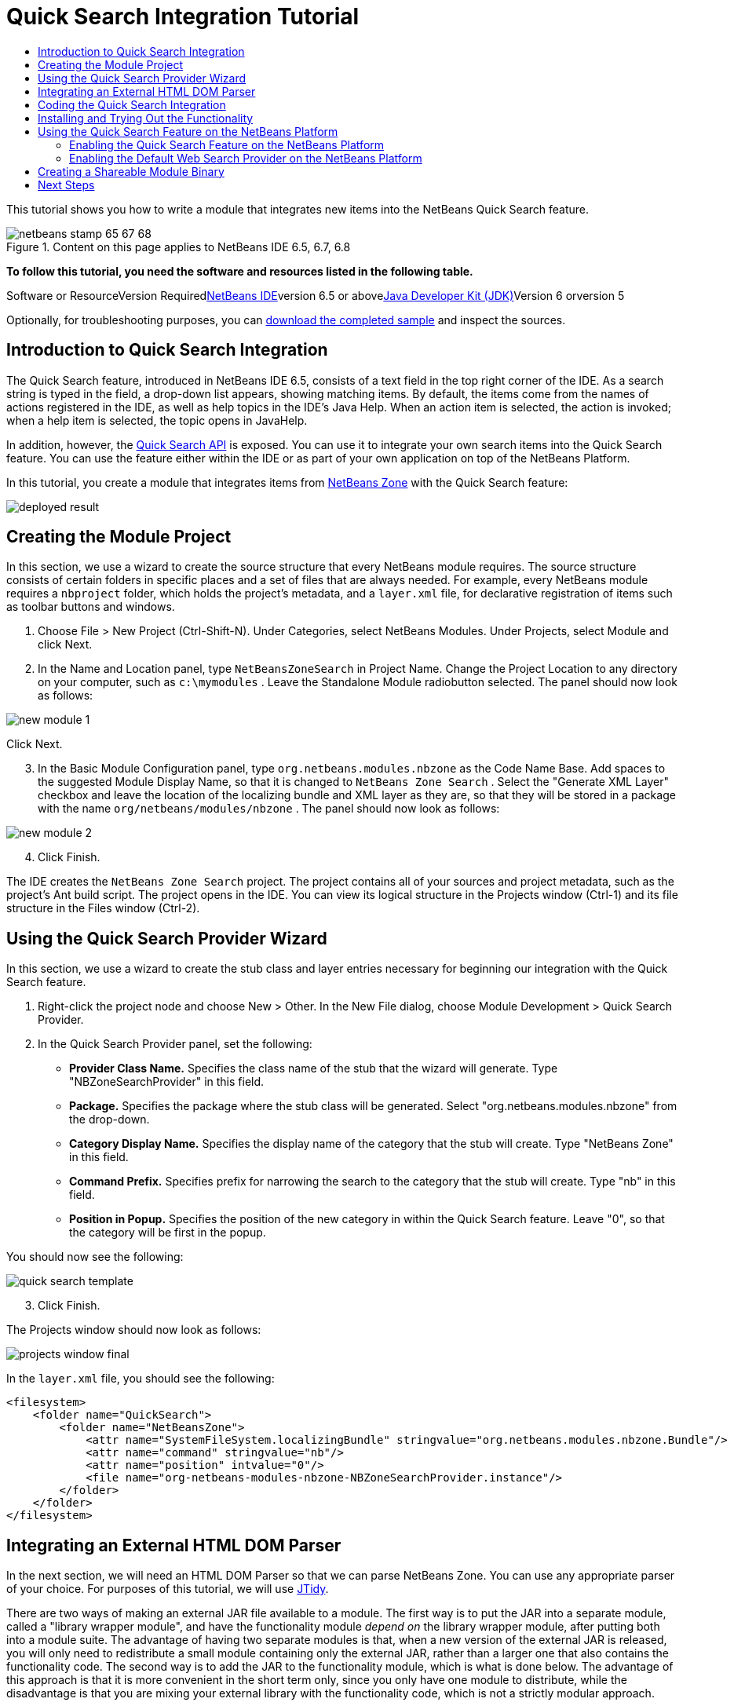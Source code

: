 // 
//     Licensed to the Apache Software Foundation (ASF) under one
//     or more contributor license agreements.  See the NOTICE file
//     distributed with this work for additional information
//     regarding copyright ownership.  The ASF licenses this file
//     to you under the Apache License, Version 2.0 (the
//     "License"); you may not use this file except in compliance
//     with the License.  You may obtain a copy of the License at
// 
//       http://www.apache.org/licenses/LICENSE-2.0
// 
//     Unless required by applicable law or agreed to in writing,
//     software distributed under the License is distributed on an
//     "AS IS" BASIS, WITHOUT WARRANTIES OR CONDITIONS OF ANY
//     KIND, either express or implied.  See the License for the
//     specific language governing permissions and limitations
//     under the License.
//

= Quick Search Integration Tutorial
:jbake-type: platform-tutorial
:jbake-tags: tutorials 
:jbake-status: published
:syntax: true
:source-highlighter: pygments
:toc: left
:toc-title:
:icons: font
:experimental:
:description: Quick Search Integration Tutorial - Apache NetBeans
:keywords: Apache NetBeans Platform, Platform Tutorials, Quick Search Integration Tutorial

This tutorial shows you how to write a module that integrates new items into the NetBeans Quick Search feature.


image::images/netbeans-stamp-65-67-68.gif[title="Content on this page applies to NetBeans IDE 6.5, 6.7, 6.8"]



*To follow this tutorial, you need the software and resources listed in the following table.*

Software or ResourceVersion Requiredlink:https://netbeans.org/downloads/index.html[+NetBeans IDE+]version 6.5 or abovelink:http://java.sun.com/javase/downloads/index.jsp[+Java Developer Kit (JDK)+]Version 6 orversion 5

Optionally, for troubleshooting purposes, you can link:http://plugins.netbeans.org/PluginPortal/faces/PluginDetailPage.jsp?pluginid=11179[+download the completed sample+] and inspect the sources.


== Introduction to Quick Search Integration

The Quick Search feature, introduced in NetBeans IDE 6.5, consists of a text field in the top right corner of the IDE. As a search string is typed in the field, a drop-down list appears, showing matching items. By default, the items come from the names of actions registered in the IDE, as well as help topics in the IDE's Java Help. When an action item is selected, the action is invoked; when a help item is selected, the topic opens in JavaHelp.

In addition, however, the link:http://bits.netbeans.org/dev/javadoc/org-netbeans-spi-quicksearch/overview-summary.html[+Quick Search API+] is exposed. You can use it to integrate your own search items into the Quick Search feature. You can use the feature either within the IDE or as part of your own application on top of the NetBeans Platform.

In this tutorial, you create a module that integrates items from link:http://netbeans.dzone.com[+NetBeans Zone+] with the Quick Search feature:

image::images/deployed-result.png[]


== Creating the Module Project

In this section, we use a wizard to create the source structure that every NetBeans module requires. The source structure consists of certain folders in specific places and a set of files that are always needed. For example, every NetBeans module requires a  ``nbproject``  folder, which holds the project's metadata, and a  ``layer.xml``  file, for declarative registration of items such as toolbar buttons and windows.


[start=1]
1. Choose File > New Project (Ctrl-Shift-N). Under Categories, select NetBeans Modules. Under Projects, select Module and click Next.

[start=2]
2. In the Name and Location panel, type  ``NetBeansZoneSearch``  in Project Name. Change the Project Location to any directory on your computer, such as  ``c:\mymodules`` . Leave the Standalone Module radiobutton selected. The panel should now look as follows:

image::images/new-module-1.png[]

Click Next.


[start=3]
3. In the Basic Module Configuration panel, type  ``org.netbeans.modules.nbzone``  as the Code Name Base. Add spaces to the suggested Module Display Name, so that it is changed to  ``NetBeans Zone Search`` . Select the "Generate XML Layer" checkbox and leave the location of the localizing bundle and XML layer as they are, so that they will be stored in a package with the name  ``org/netbeans/modules/nbzone`` . The panel should now look as follows:

image::images/new-module-2.png[]


[start=4]
4. Click Finish.

The IDE creates the  ``NetBeans Zone Search``  project. The project contains all of your sources and project metadata, such as the project's Ant build script. The project opens in the IDE. You can view its logical structure in the Projects window (Ctrl-1) and its file structure in the Files window (Ctrl-2). 


== Using the Quick Search Provider Wizard

In this section, we use a wizard to create the stub class and layer entries necessary for beginning our integration with the Quick Search feature.


[start=1]
1. Right-click the project node and choose New > Other. In the New File dialog, choose Module Development > Quick Search Provider.

[start=2]
2. In the Quick Search Provider panel, set the following:

* *Provider Class Name.* Specifies the class name of the stub that the wizard will generate. Type "NBZoneSearchProvider" in this field.
* *Package.* Specifies the package where the stub class will be generated. Select "org.netbeans.modules.nbzone" from the drop-down.
* *Category Display Name.* Specifies the display name of the category that the stub will create. Type "NetBeans Zone" in this field.
* *Command Prefix.* Specifies prefix for narrowing the search to the category that the stub will create. Type "nb" in this field.
* *Position in Popup.* Specifies the position of the new category in within the Quick Search feature. Leave "0", so that the category will be first in the popup.

You should now see the following:

image::images/quick-search-template.png[]


[start=3]
3. Click Finish.

The Projects window should now look as follows:

image::images/projects-window-final.png[]

In the  ``layer.xml``  file, you should see the following:


[source,xml]
----

<filesystem>
    <folder name="QuickSearch">
        <folder name="NetBeansZone">
            <attr name="SystemFileSystem.localizingBundle" stringvalue="org.netbeans.modules.nbzone.Bundle"/>
            <attr name="command" stringvalue="nb"/>
            <attr name="position" intvalue="0"/>
            <file name="org-netbeans-modules-nbzone-NBZoneSearchProvider.instance"/>
        </folder>
    </folder>
</filesystem>
----



== Integrating an External HTML DOM Parser

In the next section, we will need an HTML DOM Parser so that we can parse NetBeans Zone. You can use any appropriate parser of your choice. For purposes of this tutorial, we will use link:http://sourceforge.net/project/showfiles.php?group_id=13153[+JTidy+].

There are two ways of making an external JAR file available to a module. The first way is to put the JAR into a separate module, called a "library wrapper module", and have the functionality module _depend on_ the library wrapper module, after putting both into a module suite. The advantage of having two separate modules is that, when a new version of the external JAR is released, you will only need to redistribute a small module containing only the external JAR, rather than a larger one that also contains the functionality code. The second way is to add the JAR to the functionality module, which is what is done below. The advantage of this approach is that it is more convenient in the short term only, since you only have one module to distribute, while the disadvantage is that you are mixing your external library with the functionality code, which is not a strictly modular approach.


[start=1]
1. Download link:http://sourceforge.net/project/showfiles.php?group_id=13153[+JTidy+] and find the  ``Tidy.jar``  that is within the download.

[start=2]
2. In the Files window, create the folder structure shown below, putting the  ``Tidy.jar``  into the  ``release/modules/ext``  folder:

image::images/tidyjar.png[]


[start=3]
3. Towards the end of the  ``project.xml``  file, which is in the  ``nbproject``  folder, add the bold tags below, i.e., right near the end of the file:

[source,xml]
----


            ...
            ...
            ...
            *<class-path-extension>
                <runtime-relative-path>ext/Tidy.jar</runtime-relative-path>
                <binary-origin>release/modules/ext/Tidy.jar</binary-origin>
            </class-path-extension>*
        </data>
    </configuration>
 </project>
----


[start=4]
4. In the  ``project.properties``  file, add the following line:

[source,java]
----

cp.extra=release/modules/ext/Tidy.jar
----

The external HTML DOM Parser is now on your module's classpath. Now you can use the classes within the JAR, as you will need to do in the next section.


== Coding the Quick Search Integration

Next, we will implement the API. The API's classes are as follows:

ClassDescriptionlink:http://bits.netbeans.org/dev/javadoc/org-netbeans-spi-quicksearch/org/netbeans/spi/quicksearch/SearchProvider.html[+SearchProvider+]The main interface of the Quick Search API. Implement this interface to provide a new group of results for your quick search.link:http://bits.netbeans.org/dev/javadoc/org-netbeans-spi-quicksearch/org/netbeans/spi/quicksearch/SearchRequest.html[+SearchRequest+]The description of the quick search request.link:http://bits.netbeans.org/dev/javadoc/org-netbeans-spi-quicksearch/org/netbeans/spi/quicksearch/SearchResponse.html[+SearchResponse+]The response object for collecting the results of the SearchRequest.

Below, we set dependencies on the required modules and then implement them in our own module.


[start=1]
1. Right-click the project, choose Properties, and set the following dependencies in the Libraries panel:

image::images/set-dependencies.png[]


[start=2]
2. Open the generated class.

[start=3]
3. Modify the class as follows:

[source,java]
----

public class NBZoneSearchProvider implements link:http://bits.netbeans.org/dev/javadoc/org-netbeans-spi-quicksearch/org/netbeans/spi/quicksearch/SearchProvider.html[+SearchProvider+] {

    /**
     * Method is called by infrastructure when search operation is requested.
     * Implementors should evaluate given request and fill response object with
     * apropriate results
     *
     * @param request Search request object that contains search string
     * @param response Search response object that stores search results 
     * Note that it's important to react to return value of 
     * SearchResponse.addResult(...) method and stop computation if 
     * false value is returned.
     */
    @Override 
    public void evaluate(link:http://bits.netbeans.org/dev/javadoc/org-netbeans-spi-quicksearch/org/netbeans/spi/quicksearch/SearchRequest.html[+SearchRequest request+], link:http://bits.netbeans.org/dev/javadoc/org-netbeans-spi-quicksearch/org/netbeans/spi/quicksearch/SearchResponse.html[+SearchResponse response+]) {
        try {

            *//The URL that we are providing a search for:*
            URL url = new URL("http://netbeans.dzone.com");
            *//Stuff needed by Tidy:*
            Tidy tidy = new Tidy();
            tidy.setXHTML(true);
            tidy.setTidyMark(false);
            tidy.setShowWarnings(false);
            tidy.setQuiet(true);

            *//Get the org.w3c.dom.Document from Tidy,
            //or use a different parser of your choice:*
            Document doc = tidy.parseDOM(url.openStream(), null);

            *//Get all "a" elements:*
            NodeList list = doc.getElementsByTagName("a");

            *//Get the number of elements:*
            int length = list.getLength();

            *//Loop through all the "a" elements:*
            for (int i = 0; i < length; i++) {

                String href = null;
                if (null != list.item(i).getAttributes().getNamedItem("href")) {
                    *//Get the "href" attribute from the current "a" element:*
                    href = list.item(i).getAttributes().getNamedItem("href").getNodeValue();
                }

                *//Get the "title" attribute from the current "a" element:*
                if (null != list.item(i).getAttributes().getNamedItem("title")) {
                    String title = list.item(i).getAttributes().getNamedItem("title").getNodeValue();

                    *//If the title matches the requested text:*
                    if (title.toLowerCase().indexOf(link:http://bits.netbeans.org/dev/javadoc/org-netbeans-spi-quicksearch/org/netbeans/spi/quicksearch/SearchRequest.html[+request.getText().toLowerCase()+]) != -1) {

                        *//Add the runnable and the title to the response
                        //and return if nothing is added:*
                        if (!link:http://bits.netbeans.org/dev/javadoc/org-netbeans-spi-quicksearch/org/netbeans/spi/quicksearch/SearchResponse.html[+response.addResult(new OpenFoundArticle(href), title)+]) {
                            return;
                        }

                    }

                }

            }

        } catch (IOException ex) {
            Exceptions.printStackTrace(ex);
        }
    }

    private static class OpenFoundArticle implements Runnable {

        private String article;

        public OpenFoundArticle(String article) {
            this.article = article;
        }

        public void run() {
            try {
                URL url = new URL("http://netbeans.dzone.com" + article);
                StatusDisplayer.getDefault().setStatusText(url.toString());
                URLDisplayer.getDefault().showURL(url);
            } catch (MalformedURLException ex) {
                Logger.getLogger(NBZoneSearchProvider.class.getName()).log(Level.SEVERE, null, ex);
            }
        }
        
    } 
    
 }
----


[start=4]
4. Make sure the following import statements are declared:

[source,java]
----

import java.io.IOException;
import java.net.MalformedURLException;
import java.net.URL;
import java.util.logging.Level;
import java.util.logging.Logger;
import org.netbeans.spi.quicksearch.SearchProvider;
import org.netbeans.spi.quicksearch.SearchRequest;
import org.netbeans.spi.quicksearch.SearchResponse;
import org.openide.awt.HtmlBrowser.URLDisplayer;
import org.openide.awt.StatusDisplayer;
import org.openide.util.Exceptions;
import org.w3c.dom.Document;
import org.w3c.dom.NodeList;
import org.w3c.tidy.Tidy;
----


== Installing and Trying Out the Functionality

Let's now install the module and then use the quick search feature integration. The IDE uses an Ant build script to build and install your module. The build script is created for you when you create the project.


[start=1]
1. In the Projects window, right-click the project and choose Run.

A new instance of the IDE starts up and installs the Quick Search integration module.


[start=2]
2. Type a string in the Quick Search feature and, if the string matches the title of something on NetBeans Zone, the item from NetBeans Zone is included in the result:

image::images/deployed-result.png[]

If you type the command prefix that you defined in the  ``layer.xml`` , followed by a space, then only the related category is searched:

image::images/command.png[]


[start=3]
3. Click an item and, if you have set a browser in the IDE, it opens, displaying the selected article.



== Using the Quick Search Feature on the NetBeans Platform

The previous sections assumed that you were creating a module for an existing application. The two topics that follow are applicable if, instead of creating a module, you are creating your own application on top of the NetBeans Platform.


=== Enabling the Quick Search Feature on the NetBeans Platform

Although NetBeans IDE comes with support for the Quick Search feature, the NetBeans Platform does not. By default, the Quick Search feature is hidden. Take the steps below to enable it there.


[start=1]
1. Add the following tags to the  ``layer.xml``  file:

[source,xml]
----

<folder name="Toolbars">
    <folder name="QuickSearch">
        <attr name="SystemFileSystem.localizingBundle" stringvalue="org.netbeans.modules.nbzone.Bundle"/>
        <file name="org-netbeans-modules-quicksearch-QuickSearchAction.shadow">
            <attr name="originalFile" 
            stringvalue="Actions/Edit/org-netbeans-modules-quicksearch-QuickSearchAction.instance"/>
        </file>
    </folder>
</folder>
----


[start=2]
2. Add this key/value pair to the  ``Bundle.properties``  file:

[source,java]
----

Toolbars/QuickSearch=Quick Search
----


[start=3]
3. Run the NetBeans Platform application and you should see that the Quick Search feature is now available and functioning:

image::images/netbeans-platform-qsearch.png[]


=== Enabling the Default Web Search Provider on the NetBeans Platform

A default web search provider implementation is available in the NetBeans sources. This provider searches Google for texts that match the search string. In the IDE, it was intended to be used to search  ``netbeans.org`` , and related sites, for online documentation that relates to the IDE.

*Note:* Unfortunately, the web search provider was disabled in the IDE because after using it a lot, Google complained that automated searches are against its terms of use and refuses to continue functioning.

If you accept the above limitation, you can brand this web search provider and then use it in your NetBeans Platform application.


[start=1]
1. Ensure that the Quick Search feature is enabled, as described in the previous section.

[start=2]
2. Add the following tags to the  ``layer.xml``  file:

[source,xml]
----

<folder name="Guardian">
   <file name="org-netbeans-modules-quicksearch-web-WebQuickSearchProviderImpl.instance"/>
</folder>
----


[start=3]
3. In the application's  ``branding``  folder, create the folder hierarchy shown below, as well as the  ``Bundle.properties``  file that you see in the screenshot:

image::images/brand-provider.png[]

In the IDE, the above properties are hardcoded to the following, but for the NetBeans Platform they are undefined and hence need to be branded as the above:


[source,java]
----

quicksearch.web.site=netbeans.org
quicksearch.web.url_patterns=.*netbeans\.org/kb.*,\
    /.*wiki\.netbeans\.org/.*faq.*,.*wiki\.netbeans\.org/.*howto.*,\
    .*platform\.netbeans\.org/tutorials.*
----


[start=4]
4. Run the NetBeans Platform application and you should see that the default Web Quick Search provider is now available and functioning:

image::images/clare-wigfall.png[]


== Creating a Shareable Module Binary

Now that the module is complete, you can let others use it. To do so, you need to create a binary "NBM" (NetBeans module) file and distribute it.


[start=1]
1. In the Projects window, right-click the  ``NetBeans Zone Search``  project and choose Create NBM.

The NBM file is created and you can view it in the Files window (Ctrl-2):

image::images/shareable-binary.png[]


[start=2]
2. Make it available to others via, for example, the link:http://plugins.netbeans.org/PluginPortal/[+NetBeans Plugin Portal+]. The recipient should use the Plugin Manager (Tools > Plugins) to install it.


link:https://netbeans.org/about/contact_form.html?to=3&subject=Feedback:%20Quick%20Search%20Integration%20Tutorial[+Send Us Your Feedback+]



== Next Steps

For more information about creating and developing NetBeans modules, see the following resources:

* link:https://platform.netbeans.org/index.html[+NetBeans Platform Homepage+]
* link:http://bits.netbeans.org/dev/javadoc/index.html[+NetBeans API List (Current Development Version)+]
* link:https://netbeans.org/kb/trails/platform.html[+Other Related Tutorials+]

